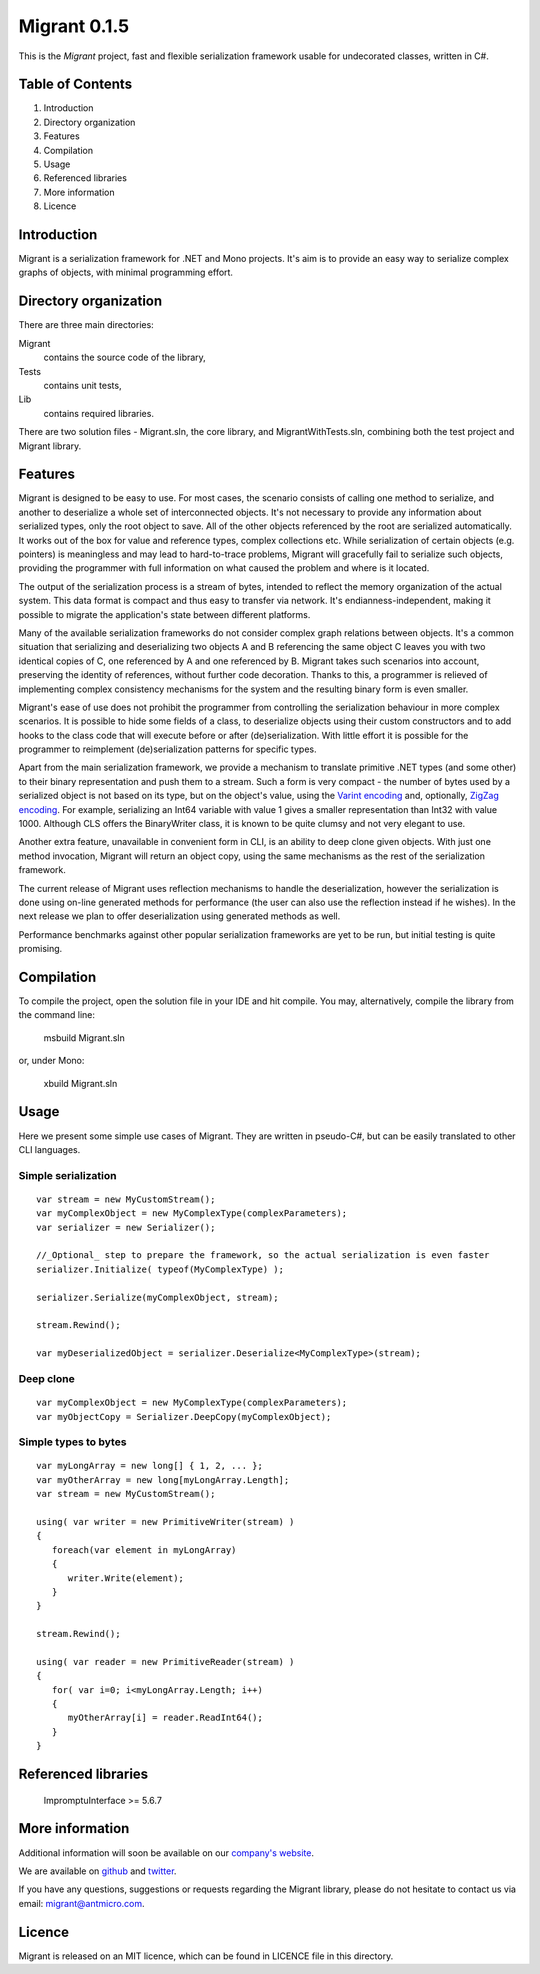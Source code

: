 Migrant 0.1.5
=============

This is the *Migrant* project, fast and flexible serialization framework usable for undecorated classes, written in C#.

Table of Contents
-----------------

#. Introduction
#. Directory organization
#. Features
#. Compilation
#. Usage
#. Referenced libraries
#. More information
#. Licence


Introduction
------------

Migrant is a serialization framework for .NET and Mono projects. It's aim is to provide an easy way to serialize complex graphs of objects, with minimal programming effort.

Directory organization
----------------------

There are three main directories:

Migrant
  contains the source code of the library,

Tests
  contains unit tests,

Lib
  contains required libraries.

There are two solution files - Migrant.sln, the core library, and MigrantWithTests.sln, combining both the test project and Migrant library.

Features
--------

Migrant is designed to be easy to use. For most cases, the scenario consists of calling one method to serialize, and another to deserialize a whole set of interconnected objects. It's not necessary to provide any information about serialized types, only the root object to save. All of the other objects referenced by the root are serialized automatically. It works out of the box for value and reference types, complex collections etc. While serialization of certain objects (e.g. pointers) is meaningless and may lead to hard-to-trace problems, Migrant will gracefully fail to serialize such objects, providing the programmer with full information on what caused the problem and where is it located.

The output of the serialization process is a stream of bytes, intended to reflect the memory organization of the actual system. This data format is compact and thus easy to transfer via network. It's endianness-independent, making it possible to migrate the application's state between different platforms.

Many of the available serialization frameworks do not consider complex graph relations between objects. It's a common situation that serializing and deserializing two objects A and B referencing the same object C leaves you with two identical copies of C, one referenced by A and one referenced by B. Migrant takes such scenarios into account, preserving the identity of references, without further code decoration. Thanks to this, a programmer is relieved of implementing complex consistency mechanisms for the system and the resulting binary form is even smaller.

Migrant's ease of use does not prohibit the programmer from controlling the serialization behaviour in more complex scenarios. It is possible to hide some fields of a class, to deserialize objects using their custom constructors and to add hooks to the class code that will execute before or after (de)serialization. With little effort it is possible for the programmer to reimplement (de)serialization patterns for specific types.

Apart from the main serialization framework, we provide a mechanism to translate primitive .NET types (and some other) to their binary representation and push them to a stream. Such a form is very compact - the number of bytes used by a serialized object is not based on its type, but on the object's value, using the `Varint encoding <https://developers.google.com/protocol-buffers/docs/encoding#varints>`_ and, optionally, `ZigZag encoding <https://developers.google.com/protocol-buffers/docs/encoding#varints>`_. For example, serializing an Int64 variable with value 1 gives a smaller representation than Int32 with value 1000. Although CLS offers the BinaryWriter class, it is known to be quite clumsy and not very elegant to use. 

Another extra feature, unavailable in convenient form in CLI, is an ability to deep clone given objects. With just one method invocation, Migrant will return an object copy, using the same mechanisms as the rest of the serialization framework.

The current release of Migrant uses reflection mechanisms to handle the deserialization, however the serialization is done using on-line generated methods for performance (the user can also use the reflection instead if he wishes). In the next release we plan to offer deserialization using generated methods as well.

Performance benchmarks against other popular serialization frameworks are yet to be run, but initial testing is quite promising.

Compilation
-----------

To compile the project, open the solution file in your IDE and hit compile. You may, alternatively, compile the library from the command line:

  msbuild Migrant.sln

or, under Mono:

  xbuild Migrant.sln

Usage
-----

Here we present some simple use cases of Migrant. They are written in pseudo-C#, but can be easily translated to other CLI languages.

Simple serialization
++++++++++++++++++++

::
  
  var stream = new MyCustomStream();
  var myComplexObject = new MyComplexType(complexParameters);
  var serializer = new Serializer();

  //_Optional_ step to prepare the framework, so the actual serialization is even faster
  serializer.Initialize( typeof(MyComplexType) );

  serializer.Serialize(myComplexObject, stream);

  stream.Rewind();

  var myDeserializedObject = serializer.Deserialize<MyComplexType>(stream);

Deep clone
++++++++++

::
  
  var myComplexObject = new MyComplexType(complexParameters);
  var myObjectCopy = Serializer.DeepCopy(myComplexObject);


Simple types to bytes
+++++++++++++++++++++

::
  
  var myLongArray = new long[] { 1, 2, ... };
  var myOtherArray = new long[myLongArray.Length];
  var stream = new MyCustomStream();

  using( var writer = new PrimitiveWriter(stream) )
  {
     foreach(var element in myLongArray)
     {
        writer.Write(element);
     }
  }

  stream.Rewind();

  using( var reader = new PrimitiveReader(stream) )
  {
     for( var i=0; i<myLongArray.Length; i++)
     {
        myOtherArray[i] = reader.ReadInt64();
     }
  }

Referenced libraries
--------------------

   ImpromptuInterface >= 5.6.7

More information
----------------

Additional information will soon be available on our `company's website <http://www.antmicro.com/OpenSource>`_.

We are available on github_ and twitter_.

If you have any questions, suggestions or requests regarding the Migrant library, please do not hesitate to contact us via email: `migrant@antmicro.com <mailto:migrant@antmicro.com>`_.

.. _github: https://www.github.com/antmicro

.. _twitter: http://twitter.com/antmicro

Licence
-------

Migrant is released on an MIT licence, which can be found in LICENCE file in this directory.

